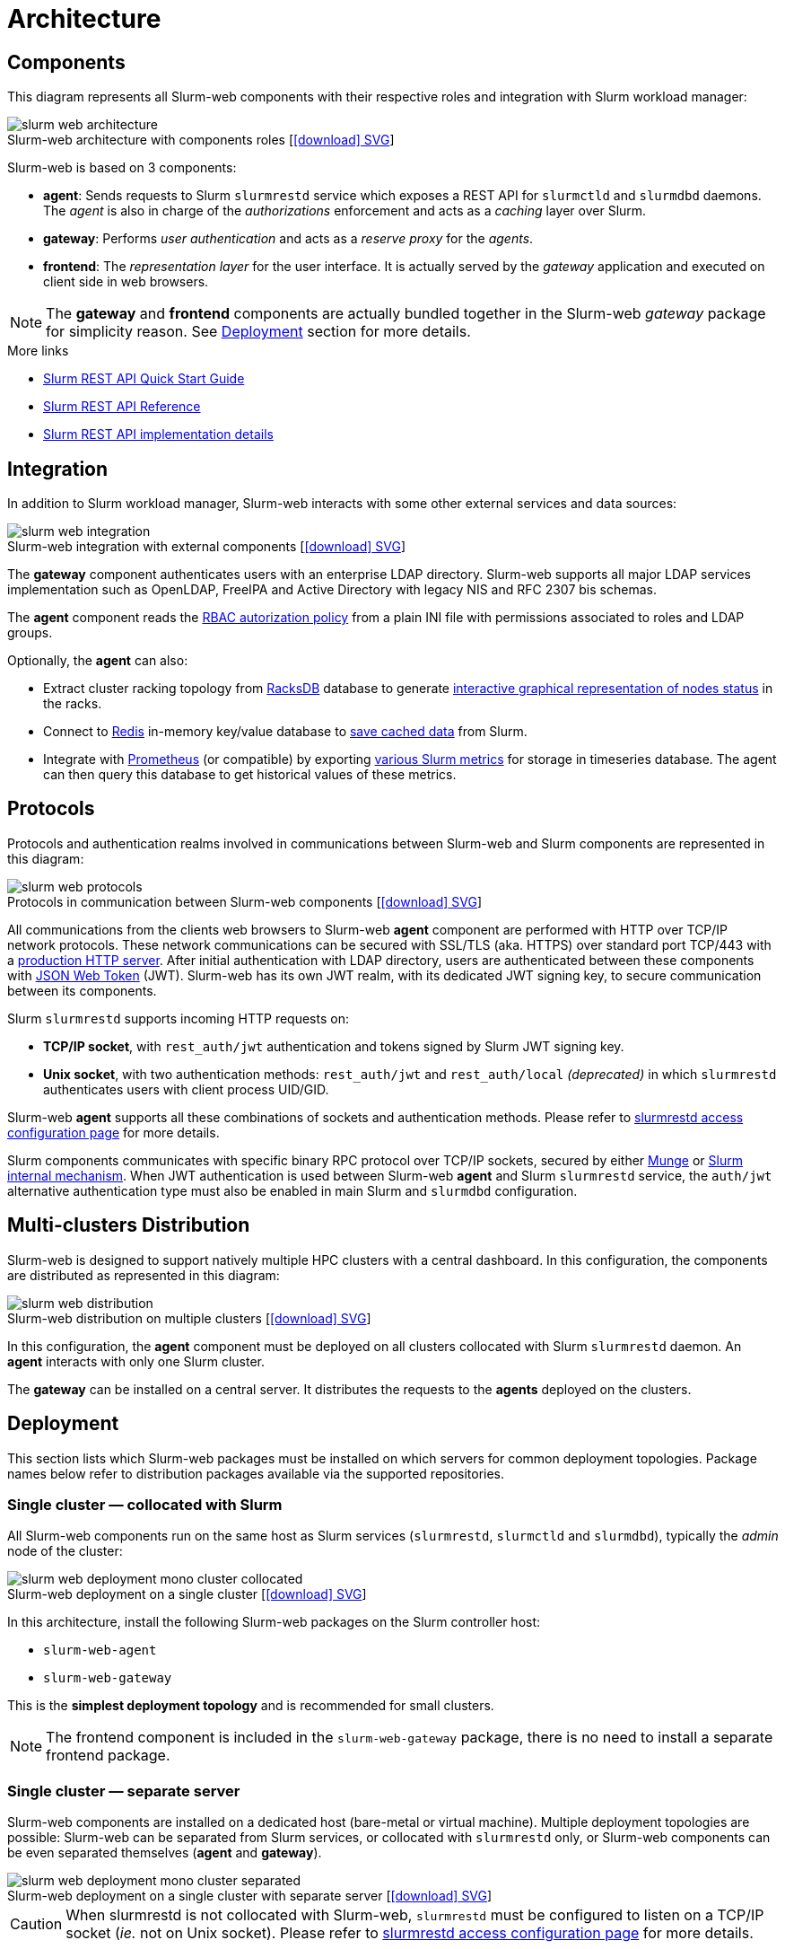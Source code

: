 = Architecture
:figure-caption!:
:slurmrestd-release-notes: https://slurm.schedmd.com/openapi_release_notes.html

== Components

This diagram represents all Slurm-web components with their respective roles and
integration with Slurm workload manager:

.Slurm-web architecture with components roles [xref:image$arch/slurm-web_architecture.svg[icon:download[] SVG]]
image::arch/slurm-web_architecture.png[]

Slurm-web is based on 3 components:

* *agent*: Sends requests to Slurm `slurmrestd` service which exposes a REST
  API for `slurmctld` and `slurmdbd` daemons. The _agent_ is also in charge of
  the _authorizations_ enforcement and acts as a _caching_ layer over Slurm.
* *gateway*: Performs _user authentication_ and acts as a _reserve proxy_ for
  the _agents_.
* *frontend*: The _representation layer_ for the user interface. It is actually
  served by the _gateway_ application and executed on client side in web
  browsers.

NOTE: The *gateway* and *frontend* components are actually bundled together in
the Slurm-web _gateway_ package for simplicity reason. See
xref:#deployment[Deployment] section for more details.

[sidebar]
--
.More links
* https://slurm.schedmd.com/rest_quickstart.html[Slurm REST API Quick Start Guide]
* https://slurm.schedmd.com/rest.html[Slurm REST API Reference]
* https://slurm.schedmd.com/rest_api.html[Slurm REST API implementation details]
--

== Integration

In addition to Slurm workload manager, Slurm-web interacts with some other
external services and data sources:

.Slurm-web integration with external components [xref:image$arch/slurm-web_integration.svg[icon:download[] SVG]]
image::arch/slurm-web_integration.png[]

The *gateway* component authenticates users with an enterprise LDAP
directory. Slurm-web supports all major LDAP services implementation such as
OpenLDAP, FreeIPA and Active Directory with legacy NIS and RFC 2307 bis schemas.

The *agent* component reads the
xref:conf:policy.adoc[RBAC autorization policy] from a plain INI file with
permissions associated to roles and LDAP groups.

Optionally, the *agent* can also:

- Extract cluster racking topology from
  xref:racksdb:overview:start.adoc[RacksDB] database to generate
  xref:overview.adoc#nodes-status[interactive graphical representation of nodes status]
  in the racks.
- Connect to https://redis.io/[Redis] in-memory key/value database to
  xref:overview.adoc#cache[save cached data] from Slurm.
- Integrate with https://prometheus.io/[Prometheus] (or compatible) by exporting
  xref:overview.adoc#metrics[various Slurm metrics] for storage in timeseries
  database. The agent can then query this database to get historical values of
  these metrics.

[#protocols]
== Protocols

Protocols and authentication realms involved in communications between Slurm-web
and Slurm components are represented in this diagram:

.Protocols in communication between Slurm-web components [xref:image$arch/slurm-web_protocols.svg[icon:download[] SVG]]
image::arch/slurm-web_protocols.png[]

All communications from the clients web browsers to Slurm-web *agent*
component are performed with HTTP over TCP/IP network protocols. These
network communications can be secured with SSL/TLS (aka. HTTPS) over standard
port TCP/443 with a xref:conf:wsgi/index.adoc[production HTTP server]. After
initial authentication with LDAP directory, users are authenticated between
these components with https://jwt.io/[JSON Web Token] (JWT). Slurm-web has its
own JWT realm, with its dedicated JWT signing key, to secure communication
between its components.

Slurm `slurmrestd` supports incoming HTTP requests on:

* *TCP/IP socket*, with `rest_auth/jwt` authentication and tokens signed by
  Slurm JWT signing key.
* *Unix socket*, with two authentication methods: `rest_auth/jwt` and
  `rest_auth/local` _(deprecated)_ in which `slurmrestd` authenticates users
  with client process UID/GID.

Slurm-web *agent* supports all these combinations of sockets and authentication
methods. Please refer to
xref:conf:slurmrestd.adoc[slurmrestd access configuration page] for more
details.

Slurm components communicates with specific binary RPC protocol over TCP/IP
sockets, secured by either https://dun.github.io/munge/[Munge] or
https://slurm.schedmd.com/authentication.html#slurm[Slurm internal mechanism].
When JWT authentication is used between Slurm-web *agent* and Slurm `slurmrestd`
service, the `auth/jwt` alternative authentication type must also be enabled in
main Slurm and `slurmdbd` configuration.

[#multiclusters]
== Multi-clusters Distribution

Slurm-web is designed to support natively multiple HPC clusters with a central
dashboard. In this configuration, the components are distributed as represented
in this diagram:

.Slurm-web distribution on multiple clusters [xref:image$arch/slurm-web_distribution.svg[icon:download[] SVG]]
image::arch/slurm-web_distribution.png[]

In this configuration, the *agent* component must be deployed on all clusters
collocated with Slurm `slurmrestd` daemon. An *agent* interacts with only one
Slurm cluster.

The *gateway* can be installed on a central server. It distributes the requests
to the *agents* deployed on the clusters.

[#deployment]
== Deployment

This section lists which Slurm-web packages must be installed on which servers
for common deployment topologies. Package names below refer to distribution
packages available via the supported repositories.

=== Single cluster — collocated with Slurm

All Slurm-web components run on the same host as Slurm services (`slurmrestd`,
`slurmctld` and `slurmdbd`), typically the _admin_ node of the cluster:

.Slurm-web deployment on a single cluster [xref:image$arch/slurm-web_deployment_mono-cluster_collocated.svg[icon:download[] SVG]]
image::arch/slurm-web_deployment_mono-cluster_collocated.png[]

In this architecture, install the following Slurm-web packages on the Slurm
controller host:

* `slurm-web-agent`
* `slurm-web-gateway`

This is the *simplest deployment topology* and is recommended for small clusters.

NOTE: The frontend component is included in the `slurm-web-gateway` package,
there is no need to install a separate frontend package.

=== Single cluster — separate server

Slurm-web components are installed on a dedicated host (bare-metal or virtual
machine). Multiple deployment topologies are possible: Slurm-web can be
separated from Slurm services, or collocated with `slurmrestd` only, or
Slurm-web components can be even separated themselves (*agent* and *gateway*).

.Slurm-web deployment on a single cluster with separate server [xref:image$arch/slurm-web_deployment_mono-cluster_separated.svg[icon:download[] SVG]]
image::arch/slurm-web_deployment_mono-cluster_separated.png[]

CAUTION: When slurmrestd is not collocated with Slurm-web, `slurmrestd` must be
configured to listen on a TCP/IP socket (_ie._ not on Unix socket). Please refer
to xref:conf:slurmrestd.adoc[slurmrestd access configuration page] for more
details.

=== Multiple clusters

Each cluster has its own _agent_ collocated with its `slurmrestd` service. The
central _gateway_ routes user traffic to the appropriate agent:

.Slurm-web deployment on multiple clusters [xref:image$arch/slurm-web_deployment_multi-clusters.svg[icon:download[] SVG]]
image::arch/slurm-web_deployment_multi-clusters.png[]

On each cluster, install the `slurm-web-agent` package. On the central Slurm-web
host, install the `slurm-web-gateway` package.

[NOTE]
====
* The gateway must be configured with all agents’ URLs and serves the single
  frontend for all clusters. Please refer to
  xref:conf:conf/gateway.adoc[gateway configuration page] for more details.
* As in single cluster deployment topology, `slurm-web-agent` and Slurm services
  can be collocated on the same host or separated.
====

[#slurm-versions]
== Slurm REST API versions

Slurm-web {version} is officially tested and supported with Slurm REST API
*v{api_version}*. This version of Slurm REST API is available in Slurm 24.05,
24.11 and 25.05.

This table represents all Slurm REST API versions supported by the latest Slurm
releases:

.REST API versions by Slurm releases
[cols="2,1,1,1"]
|===
.2+|*Slurm releases*
3+^|*Supported API versions*

|*Latest*
|*Compatible*
|*Deprecated*

|23.11
|0.0.40
|0.0.39
|0.0.38

|24.05
|*0.0.41*
|0.0.40
|0.0.39

|24.11
|0.0.42
|*0.0.41*
|0.0.40

|25.05
|0.0.43
|0.0.42
|*0.0.41*
|===
